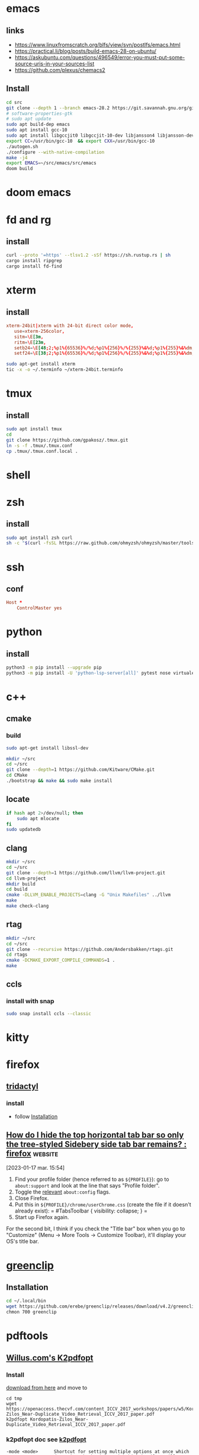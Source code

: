 * emacs 
** links
- https://www.linuxfromscratch.org/blfs/view/svn/postlfs/emacs.html
- https://practical.li/blog/posts/build-emacs-28-on-ubuntu/
- https://askubuntu.com/questions/496549/error-you-must-put-some-source-uris-in-your-sources-list
- https://github.com/plexus/chemacs2
** Install 
:LOGBOOK:
- Note taken on [2023-03-07 mar. 14:59] \\
  in progress
:END:
#+begin_src sh
cd src
git clone --depth 1 --branch emacs-28.2 https://git.savannah.gnu.org/git/emacs.git
# software-properties-gtk
# sudo apt update
sudo apt build-dep emacs
sudo apt install gcc-10
sudo apt install libgccjit0 libgccjit-10-dev libjansson4 libjansson-dev gnutls-bin
export CC=/usr/bin/gcc-10  && export CXX=/usr/bin/gcc-10
./autogen.sh
./configure --with-native-compilation
make -j4
export EMACS=~/src/emacs/src/emacs
doom build

#+end_src
* doom emacs
* fd and rg
** install
#+begin_src sh
curl --proto '=https' --tlsv1.2 -sSf https://sh.rustup.rs | sh
cargo install ripgrep
cargo install fd-find
#+end_src
* xterm
** install
#+begin_src conf :tangle ~/xterm-24bit.terminfo
xterm-24bit|xterm with 24-bit direct color mode,
   use=xterm-256color,
   sitm=\E[3m,
   ritm=\E[23m,
   setb24=\E[48;2;%p1%{65536}%/%d;%p1%{256}%/%{255}%&%d;%p1%{255}%&%dm,
   setf24=\E[38;2;%p1%{65536}%/%d;%p1%{256}%/%{255}%&%d;%p1%{255}%&%dm,
#+end_src

#+begin_src sh
sudo apt-get install xterm
tic -x -o ~/.terminfo ~/xterm-24bit.terminfo
#+end_src
* tmux
** install
#+begin_src sh
sudo apt install tmux
cd
git clone https://github.com/gpakosz/.tmux.git
ln -s -f .tmux/.tmux.conf
cp .tmux/.tmux.conf.local .
#+end_src
* shell
* zsh
** install
#+begin_src sh
sudo apt install zsh curl
sh -c "$(curl -fsSL https://raw.github.com/ohmyzsh/ohmyzsh/master/tools/install.sh)"
#+end_src
* ssh
** conf

#+begin_src conf :tangle ~/.ssh/config
Host *
    ControlMaster yes

#+end_src
* python
** install
#+begin_src sh
python3 -m pip install --upgrade pip
python3 -m pip install -U 'python-lsp-server[all]' pytest nose virtualenv virtualenvwrapper jupyter
#+end_src
* c++
** cmake
*** build
#+begin_src sh
sudo apt-get install libssl-dev

mkdir ~/src
cd ~/src
git clone --depth=1 https://github.com/Kitware/CMake.git
cd CMake
./bootstrap && make && sudo make install
#+end_src
** locate
#+begin_src sh
if hash apt 2>/dev/null; then
    sudo apt mlocate
fi
sudo updatedb
#+end_src
** clang
#+begin_src sh
mkdir ~/src
cd ~/src
git clone --depth=1 https://github.com/llvm/llvm-project.git
cd llvm-project
mkdir build
cd build
cmake -DLLVM_ENABLE_PROJECTS=clang -G "Unix Makefiles" ../llvm
make
make check-clang
#+end_src
** rtag
#+begin_src sh
mkdir ~/src
cd ~/src
git clone --recursive https://github.com/Andersbakken/rtags.git
cd rtags
cmake -DCMAKE_EXPORT_COMPILE_COMMANDS=1 .
make
#+end_src
** ccls
*** install with snap
#+begin_src sh
sudo snap install ccls --classic
#+end_src
* kitty
* firefox
** [[https://github.com/tridactyl/tridactyl][tridactyl]]
*** install
- follow [[https://github.com/tridactyl/tridactyl#installation][Installation]]
** [[https://old.reddit.com/r/firefox/comments/nwrtdv/how_do_i_hide_the_top_horizontal_tab_bar_so_only/][How do I hide the top horizontal tab bar so only the tree-styled Sidebery side tab bar remains? : firefox]] :website:

[2023-01-17 mar. 15:54]

1. Find your profile folder (hence referred to as =${PROFILE}=): go to =about:support= and look at the line that says "Profile folder".
2. Toggle the [[https://github.com/FirefoxCSS-Store/FirefoxCSS-Store.github.io/blob/main/README.md#generic-installation][relevant]] =about:config= flags.
3. Close Firefox.
4. Put this in =${PROFILE}/chrome/userChrome.css= (create the file if it doesn't already exist): = #TabsToolbar { visibility: collapse; } =
5. Start up Firefox again.

For the second bit, I think if you check the "Title bar" box when you go to "Customize" (Menu -> More Tools -> Customize Toolbar), it'll display your OS's title bar.
* [[https://github.com/erebe/greenclip][greenclip]]
** Installation
#+Begin_src sh
cd ~/.local/bin
wget https://github.com/erebe/greenclip/releases/download/v4.2/greenclip
chmon 700 greenclip
#+end_src
* pdftools
** [[https://www.willus.com/k2pdfopt/][Willus.com's K2pdfopt]]
*** Install
[[https://www.willus.com/k2pdfopt/download/?-1674130108][download from here]] and move to
#+begin_src shell
cd tmp
wget https://openaccess.thecvf.com/content_ICCV_2017_workshops/papers/w5/Kordopatis-Zilos_Near-Duplicate_Video_Retrieval_ICCV_2017_paper.pdf
k2pdfopt Kordopatis-Zilos_Near-Duplicate_Video_Retrieval_ICCV_2017_paper.pdf
#+end_src
*** k2pdfopt doc see [[https://manpages.ubuntu.com/manpages/lunar/man1/k2pdfopt.1.html][k2pdfopt]]
#+begin_src text
-mode <mode>      Shortcut for setting multiple options at once which
                  determine the basic way in which k2pdfopt will behave.
                  Available modes are:
                      copy   "Copy" mode.  This isn't really intended for
                             use with an e-reader.  It just creates a
                             bitmapped copy of your source document at the
                             exact same dimensions.  This can be useful in
                             order to eliminate any font compatibility
                             issues or if you want to eliminate selectable
                             text (follow with -mode copy with -ocr-).
                             The equivalent settings are -n- -wrap- -col 1
                             -vb -2 -w 1s -h 1s -dpi 150 -rt 0 -c -t- -f2p
                             -2 -m 0 -om 0 -pl 0 -pr 0 -pt 0 -pb 0 -mc-.
                             Use -odpi to select the bitmap resolution.
                             Note 1:  Use -mode copy -n if you want an exact
                                      copy (output in native mode).
                             Note 2:  The default gamma and contrast settings
                                      are not reset by -mode copy.  If you
                                      want a perfect copy, do this:
                                      -mode copy -gamma 1 -s- -cmax 1
                      fp     "Fit Page" mode.  Also can use -mode fitpage.
                             Fits the entire contents of each source page
                             onto the reader display.  Same as -n -wrap- -col 1
                             -vb -2 -f2p -2 -t.
                      fw     "Fit Width" mode.  Fits the text to the width
                             of the reader in landscape mode without doing any
                             text re-flow.  This is the best way to preserve
                             the original layout of the source document.
                             To fit to the reader width in portrait mode, add
                             -ls- after -mode fw to turn off landscape.
                             The -mode fw option is equivalent to -n -wrap-
                             -col 1 -vb -2 -t -ls.  It was inspired by SoPDF's
                             "fit width" option.  Can also use -mode sopdf
                             or -mode fitwidth
                      2col   "Two-column" mode.  Same as -n -wrap- -col 2
                             -vb -2 -t.  Optimizes for a 2-column scientific
                             article with native PDF output.
                      tm     "Trim margins" mode.  Same as -mode copy, but
                             sets the output to be trimmed to the margins and
                             the width and height of the output to match the
                             trimmed source pages.  Also uses native mode.
                             Equivalent to -n -wrap- -col 1 -vb -2 -f2p -2 -t
                             -w 1t -h 1t -rt 0 -c -m 0 -om 0 -pl 0 -pr 0 -pt 0
                             -pb 0 -mc-.  Can also use -mode trim.
                      crop   "Crop" mode.  Used with the -cbox option, this
                             puts each cropped area on a separate page,
                             untrimmed, and sizes the page to the cropped
                             region.  Same as -wrap- -col 1 -vb -2 -w 1t -h 1t
                             -t- -rt 0 -c -f2p -2 -m 0 -om 0 -pad 0 -mc- -n
                      concat "Concatenation" mode.  Similar to -mode crop,
                             but keeps the output pages the same size as the
                             source pages and fits as many crop-boxed regions
                             onto each new output page as possible without
                             breaking them across pages.  Equivalent to: -n
                             -wrap- -col 1 -vb -2 -t- -f2p -3 -fc- -w 1s -h 1s
                             -ocr-
                      def    "Default" mode. This is the mode you get if you
                             run k2pdfopt with no customized options.  It is
                             equivalent to -wrap -n- -col 2 -ocr m -vb 1.75
                             -dev k2 -rt auto -c- -t -f2p 0 -m 0 -om 0.02 -ls-
#+end_src
